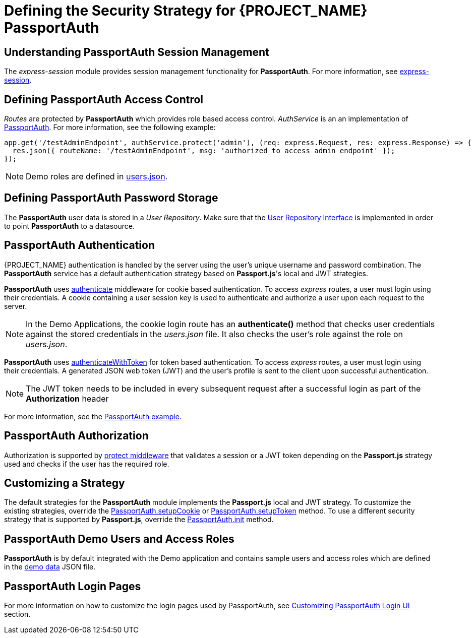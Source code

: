 [id='{context}-ref-passportauth-securitystrategy']
= Defining the Security Strategy for {PROJECT_NAME} PassportAuth

[id='{context}-understanding-passportauth-session-management']
[discrete]
== Understanding PassportAuth Session Management

The _express-session_ module provides session management functionality for *PassportAuth*.
For more information, see link:https://github.com/expressjs/session[express-session].

[id='{context}-defining-passportauth-access-control']
[discrete]
== Defining PassportAuth Access Control
_Routes_ are protected by *PassportAuth* which provides role based access control.
_AuthService_ is an an implementation of link:../../../raincatcher-docs/{WFM-RC-Api-Version}{WFM-RC-Api-Passport-Auth}[PassportAuth].
For more information, see the following example:

[source,typescript]
----
app.get('/testAdminEndpoint', authService.protect('admin'), (req: express.Request, res: express.Response) => {
  res.json({ routeName: '/testAdminEndpoint', msg: 'authorized to access admin endpoint' });
});
----

NOTE: Demo roles are defined in link:{WFM-RC-ServerURL}{WFM-RC-Release-Tag}/src/modules/passport-auth/users.json[users.json].

[id='{context}-defining-passportauth-password-storage']
[discrete]
== Defining PassportAuth Password Storage
The *PassportAuth* user data is stored in a _User Repository_. Make sure that the link:../../../api/{WFM-RC-Api-Version}{WFM-RC-Api-User-Repository}#getuserbylogin[User Repository Interface]
is implemented in order to point *PassportAuth* to a datasource.

[id='{context}-passportauth-authentication']
[discrete]
== PassportAuth Authentication
{PROJECT_NAME} authentication is handled by the server using the user's unique username and password combination.
The *PassportAuth* service has a default authentication strategy based on *Passport.js*'s local and JWT strategies.

*PassportAuth* uses link:../../../api/{WFM-RC-Api-Version}{WFM-RC-Api-Passport-Auth}#authenticate[authenticate]
middleware for cookie based authentication. To access _express_ routes,
a user must login using their credentials. A cookie containing a user session key is used to authenticate and
authorize a user upon each request to the server.

NOTE: In the Demo Applications, the cookie login route has an *authenticate()* method that checks user credentials
against the stored credentials in the _users.json_ file. It also checks the user's role against the role on _users.json_.

*PassportAuth* uses link:../../../api/{WFM-RC-Api-Version}{WFM-RC-Api-Passport-Auth}#authenticatewithtoken[authenticateWithToken]
for token based authentication. To access _express_ routes, a user must login using their credentials. A generated JSON web token (JWT)
and the user's profile is sent to the client upon successful authentication.

NOTE: The JWT token needs to be included in every subsequent request after a successful login as part of the *Authorization* header

For more information, see the link:{WFM-RC-Github-Core}{WFM-RC-Branch}{WFM-RC-PassportAuth-Example}[PassportAuth example].

[id='{context}-passportauth-authorization']
[discrete]
== PassportAuth Authorization
Authorization is supported by link:../../../api/{WFM-RC-Api-Version}{WFM-RC-Api-Endpoint-Security}[protect middleware] that validates a session or a JWT token depending on 
the *Passport.js* strategy used and checks if the user has the required role.

[id='{context}-customizing-a-strategy']
[discrete]
== Customizing a Strategy
The default strategies for the *PassportAuth* module implements the *Passport.js* local and JWT strategy. 
To customize the existing strategies, override the link:../../../api/{WFM-RC-Api-Version}{WFM-RC-Api-Passport-Auth}#setupcookie[PassportAuth.setupCookie] or
link:../../../api/{WFM-RC-Api-Version}{WFM-RC-Api-Passport-Auth}#setuptoken[PassportAuth.setupToken] method.
To use a different security strategy that is supported by *Passport.js*, override the link:../../../api/{WFM-RC-Api-Version}{WFM-RC-Api-Passport-Auth}#init[PassportAuth.init] method.

[id='{context}-passportAuth-demo-users-and-access-roles']
[discrete]
== PassportAuth Demo Users and Access Roles
*PassportAuth* is by default integrated with the Demo application and contains sample users and access roles which 
are defined in the link:{WFM-RC-ServerURL}{WFM-RC-Release-Tag}/src/modules/passport-auth/users.json[demo data] JSON file.

[id='{context}-customizing-passportauth-ui']
[discrete]
== PassportAuth Login Pages
For more information on how to customize the login pages used by PassportAuth, see xref:{context}-customizing-passportauth-login-ui[Customizing PassportAuth Login UI]
section.